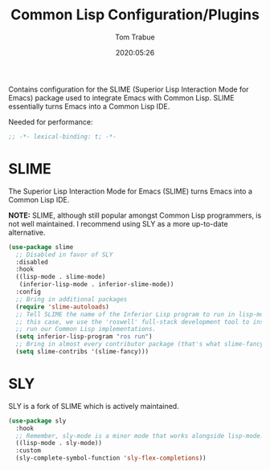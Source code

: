 #+title:  Common Lisp Configuration/Plugins
#+author: Tom Trabue
#+email:  tom.trabue@gmail.com
#+date:   2020:05:26
#+STARTUP: fold

Contains configuration for the SLIME (Superior Lisp Interaction
Mode for Emacs) package used to integrate Emacs with Common Lisp.
SLIME essentially turns Emacs into a Common Lisp IDE.

Needed for performance:
#+begin_src emacs-lisp :tangle yes
;; -*- lexical-binding: t; -*-

#+end_src

* SLIME
  The Superior Lisp Interaction Mode for Emacs (SLIME) turns Emacs into a Common
  Lisp IDE.

  *NOTE:* SLIME, although still popular amongst Common Lisp programmers, is not
  well maintained. I recommend using SLY as a more up-to-date alternative.

#+begin_src emacs-lisp :tangle yes
  (use-package slime
    ;; Disabled in favor of SLY
    :disabled
    :hook
    ((lisp-mode . slime-mode)
     (inferior-lisp-mode . inferior-slime-mode))
    :config
    ;; Bring in additional packages
    (require 'slime-autoloads)
    ;; Tell SLIME the name of the Inferior Lisp program to run in lisp-mode. In
    ;; this case, we use the 'roswell' full-stack development tool to install and
    ;; run our Common Lisp implementations.
    (setq inferior-lisp-program "ros run")
    ;; Bring in almost every contributor package (that's what slime-fancy does).
    (setq slime-contribs '(slime-fancy)))
#+end_src

* SLY
  SLY is a fork of SLIME which is actively maintained.

  #+begin_src emacs-lisp :tangle yes
    (use-package sly
      :hook
      ;; Remember, sly-mode is a minor mode that works alongside lisp-mode.
      ((lisp-mode . sly-mode))
      :custom
      (sly-complete-symbol-function 'sly-flex-completions))
  #+end_src

